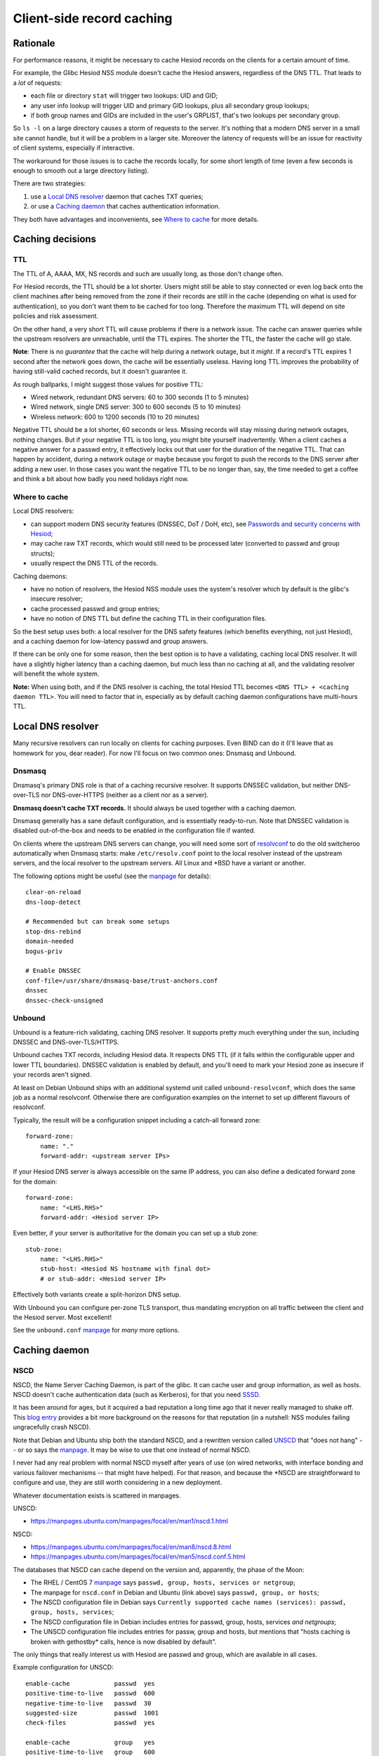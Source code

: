 
Client-side record caching
==========================

Rationale
---------

For performance reasons, it might be necessary to cache Hesiod records on the clients for a certain amount of time.

For example, the Glibc Hesiod NSS module doesn't cache the Hesiod answers, regardless of the DNS TTL. That leads to a *lot* of requests:

- each file or directory ``stat`` will trigger two lookups: UID and GID;

- any user info lookup will trigger UID and primary GID lookups, plus all secondary group lookups;

- if both group names and GIDs are included in the user's GRPLIST, that's two lookups per secondary group.

So ``ls -l`` on a large directory causes a storm of requests to the server. It's nothing that a modern DNS server in a small site cannot handle, but it will be a problem in a larger site. Moreover the latency of requests will be an issue for reactivity of client systems, especially if interactive.

The workaround for those issues is to cache the records locally, for some short length of time (even a few seconds is enough to smooth out a large directory listing).


There are two strategies:

1. use a `Local DNS resolver`_ daemon that caches TXT queries;

2. or use a `Caching daemon`_ that caches authentication information.

They both have advantages and inconvenients, see `Where to cache`_ for more details.




Caching decisions
-----------------

TTL
~~~

The TTL of A, AAAA, MX, NS records and such are usually long, as those don't change often.

For Hesiod records, the TTL should be a lot shorter. Users might still be able to stay connected or even log back onto the client machines after being removed from the zone if their records are still in the cache (depending on what is used for authentication), so you don't want them to be cached for too long. Therefore the maximum TTL will depend on site policies and risk assessment.

On the other hand, a very short TTL will cause problems if there is a network issue. The cache can answer queries while the upstream resolvers are unreachable, until the TTL expires. The shorter the TTL, the faster the cache will go stale.

**Note**: There is no *guarantee* that the cache will help during a network outage, but it *might*. If a record's TTL expires 1 second after the network goes down, the cache will be essentially useless. Having long TTL improves the probability of having still-valid cached records, but it doesn't guarantee it.


As rough ballparks, I might suggest those values for positive TTL:

- Wired network, redundant DNS servers: 60 to 300 seconds (1 to 5 minutes)

- Wired network, single DNS server: 300 to 600 seconds (5 to 10 minutes)

- Wireless network: 600 to 1200 seconds (10 to 20 minutes)


Negative TTL should be a lot shorter, 60 seconds or less. Missing records will stay missing during network outages, nothing changes. But if your negative TTL is too long, you might bite yourself inadvertently. When a client caches a negative answer for a passwd entry, it effectively locks out that user for the duration of the negative TTL. That can happen by accident, during a network outage or maybe because you forgot to push the records to the DNS server after adding a new user. In those cases you want the negative TTL to be no longer than, say, the time needed to get a coffee and think a bit about how badly you need holidays right now.



Where to cache
~~~~~~~~~~~~~~

Local DNS resolvers:

- can support modern DNS security features (DNSSEC, DoT / DoH, etc), see `Passwords and security concerns with Hesiod <hes_sec.rst>`__;
- may cache raw TXT records, which would still need to be processed later (converted to passwd and group structs);
- usually respect the DNS TTL of the records.

Caching daemons:

- have no notion of resolvers, the Hesiod NSS module uses the system's resolver which by default is the glibc's insecure resolver;
- cache processed passwd and group entries;
- have no notion of DNS TTL but define the caching TTL in their configuration files.


So the best setup uses both: a local resolver for the DNS safety features (which benefits everything, not just Hesiod), and a caching daemon for low-latency passwd and group answers.

If there can be only one for some reason, then the best option is to have a validating, caching local DNS resolver. It will have a slightly higher latency than a caching daemon, but much less than no caching at all, and the validating resolver will benefit the whole system.

**Note:** When using both, and if the DNS resolver is caching, the total Hesiod TTL becomes ``<DNS TTL> + <caching daemon TTL>``. You will need to factor that in, especially as by default caching daemon configurations have multi-hours TTL.




Local DNS resolver
------------------

Many recursive resolvers can run locally on clients for caching purposes. Even BIND can do it (I'll leave that as homework for you, dear reader). For now I'll focus on two common ones: Dnsmasq and Unbound.


Dnsmasq
~~~~~~~

Dnsmasq's primary DNS role is that of a caching recursive resolver. It supports DNSSEC validation, but neither DNS-over-TLS nor DNS-over-HTTPS (neither as a client nor as a server).

**Dnsmasq doesn't cache TXT records.** It should always be used together with a caching daemon.

Dnsmasq generally has a sane default configuration, and is essentially ready-to-run. Note that DNSSEC validation is disabled out-of-the-box and needs to be enabled in the configuration file if wanted.

On clients where the upstream DNS servers can change, you will need some sort of `resolvconf <https://en.wikipedia.org/wiki/Resolvconf>`__ to do the old switcheroo automatically when Dnsmasq starts: make ``/etc/resolv.conf`` point to the local resolver instead of the upstream servers, and the local resolver to the upstream servers. All Linux and \*BSD have a variant or another.

The following options might be useful (see the `manpage <https://thekelleys.org.uk/dnsmasq/docs/dnsmasq-man.html>`__ for details)::

    clear-on-reload
    dns-loop-detect

    # Recommended but can break some setups
    stop-dns-rebind
    domain-needed
    bogus-priv

    # Enable DNSSEC
    conf-file=/usr/share/dnsmasq-base/trust-anchors.conf
    dnssec
    dnssec-check-unsigned



Unbound
~~~~~~~

Unbound is a feature-rich validating, caching DNS resolver. It supports pretty much everything under the sun, including DNSSEC and DNS-over-TLS/HTTPS.

Unbound caches TXT records, including Hesiod data. It respects DNS TTL (if it falls within the configurable upper and lower TTL boundaries). DNSSEC validation is enabled by default, and you'll need to mark your Hesiod zone as insecure if your records aren't signed.

At least on Debian Unbound ships with an additional systemd unit called ``unbound-resolvconf``, which does the same job as a normal resolvconf. Otherwise there are configuration examples on the internet to set up different flavours of resolvconf.

Typically, the result will be a configuration snippet including a catch-all forward zone::

    forward-zone:
        name: "."
        forward-addr: <upstream server IPs>


If your Hesiod DNS server is always accessible on the same IP address, you can also define a dedicated forward zone for the domain::

    forward-zone:
        name: "<LHS.RHS>"
        forward-addr: <Hesiod server IP>

Even better, if your server is authoritative for the domain you can set up a stub zone::

    stub-zone:
        name: "<LHS.RHS>"
        stub-host: <Hesiod NS hostname with final dot>
        # or stub-addr: <Hesiod server IP>

Effectively both variants create a split-horizon DNS setup. 

With Unbound you can configure per-zone TLS transport, thus mandating encryption on all traffic between the client and the Hesiod server. Most excellent!

See the ``unbound.conf`` `manpage <https://manpages.ubuntu.com/manpages/focal/en/man5/unbound.conf.5.html>`__ for *many* more options.




Caching daemon
--------------

NSCD
~~~~

NSCD, the Name Server Caching Daemon, is part of the glibc. It can cache user and group information, as well as hosts. NSCD doesn't cache authentication data (such as Kerberos), for that you need `SSSD`_.

It has been around for ages, but it acquired a bad reputation a long time ago that it never really managed to shake off. This `blog entry <https://jameshfisher.com/2018/02/05/dont-use-nscd/>`__ provides a bit more background on the reasons for that reputation (in a nutshell: NSS modules failing ungracefully crash NSCD).

Note that Debian and Ubuntu ship both the standard NSCD, and a rewritten version called `UNSCD <https://busybox.net/~vda/unscd/>`__ that "does not hang" -- or so says the `manpage <https://manpages.ubuntu.com/manpages/focal/en/man1/nscd.1.html>`__. It may be wise to use that one instead of normal NSCD.

I never had any real problem with normal NSCD myself after years of use (on wired networks, with interface bonding and various failover mechanisms -- that might have helped). For that reason, and because the \*NSCD are straightforward to configure and use, they are still worth considering in a new deployment.


Whatever documentation exists is scattered in manpages.

UNSCD:

- `<https://manpages.ubuntu.com/manpages/focal/en/man1/nscd.1.html>`__

NSCD:

- `<https://manpages.ubuntu.com/manpages/focal/en/man8/nscd.8.html>`__
- `<https://manpages.ubuntu.com/manpages/focal/en/man5/nscd.conf.5.html>`__


The databases that NSCD can cache depend on the version and, apparently, the phase of the Moon:

- The RHEL / CentOS 7 `manpage <https://man.linuxtool.net/centos7/u3/man/5_nscd.conf.html>`__ says ``passwd, group, hosts, services or netgroup``;
- The manpage for ``nscd.conf`` in Debian and Ubuntu (link above) says ``passwd, group, or hosts``;
- The NSCD configuration file in Debian says ``Currently supported cache names (services): passwd, group, hosts, services``;
- The NSCD configuration file in Debian includes entries for passwd, group, hosts, services *and netgroups*;
- The UNSCD configuration file includes entries for passw, group and hosts, but mentions that "hosts caching is broken with gethostby* calls, hence is now disabled by default".

The only things that really interest us with Hesiod are passwd and group, which are available in all cases.

Example configuration for UNSCD::

    enable-cache            passwd  yes
    positive-time-to-live   passwd  600
    negative-time-to-live   passwd  30
    suggested-size          passwd  1001
    check-files             passwd  yes

    enable-cache            group   yes
    positive-time-to-live   group   600
    negative-time-to-live   group   30
    suggested-size          group   1001
    check-files             group   yes

    enable-cache            hosts   no

Example configuration for NSCD::

    enable-cache            passwd      yes
    positive-time-to-live   passwd      600
    negative-time-to-live   passwd      30
    suggested-size          passwd      1001
    check-files             passwd      yes
    persistent              passwd      no
    shared                  passwd      yes
    max-db-size             passwd      33554432
    auto-propagate          passwd      yes

    enable-cache            group       yes
    positive-time-to-live   group       600
    negative-time-to-live   group       30
    suggested-size          group       1001
    check-files             group       yes
    persistent              group       no
    shared                  group       yes
    max-db-size             group       33554432
    auto-propagate          group       yes

    enable-cache            hosts       no
    enable-cache            services    no
    enable-cache            netgroup    no

**Note:** In the entries above, ``persistent`` is set to ``no`` (default is ``yes``). This assumes that NSCD doesn't crash (often), and conveniently lets you clear the cache by restarting the service. If you run NSCD in paranoia mode, you will want to set those entries back to ``yes``.

**Note:** NSCD's hosts cache doesn't cache TXT records, so if you enable it you won't have to worry about having an even longer max Hesiod TTL. But if you want host caching, you should really set up a local caching DNS resolver.



SSSD
~~~~

From the `website <https://sssd.io/>`__:

    SSSD is a system daemon. Its primary function is to provide access to local or remote identity and authentication resources through a common framework that can provide caching and offline support to the system. It provides several interfaces, including NSS and PAM modules or a D-Bus interface.

In a nutshell SSSD can be thought of as the successor to NSCD. It offers many more features, but is also much more complex.

SSSD supports a ``proxy`` provider for both identity and authentication, which can load NSS modules and use them to request information. But the Glibc's Hesiod NSS module isn't compatible with SSSD (as of glibc 2.24 and SSSD 1.15). The NSS module doesn't include the calls that don't make sense with Hesiod, for example ``_nss_hesiod_getpwent_r``, used to iterate over all passwd entries (which is not possible with Hesiod). But even when setting ``enumerate = FALSE`` in ``sssd.conf``, SSSD will check for the presence of all NSS functions, and fail if not found.

The error messages in ``/var/log/sssd/sssd_hesiod.log`` are::

[sssd[be[hesiod]]] [proxy_id_load_symbols] (0x0010): Failed to load _nss_hesiod_getpwent_r, error: /lib/x86_64-linux-gnu/libnss_hesiod.so.2: undefined symbol: _nss_hesiod_getpwent_r.
[sssd[be[hesiod]]] [sssm_proxy_id_init] (0x0010): Unable to load NSS symbols [80]: Accessing a corrupted shared library
[sssd[be[hesiod]]] [dp_target_run_constructor] (0x0010): Target [id] constructor failed [80]: Accessing a corrupted shared library
[sssd[be[hesiod]]] [be_process_init] (0x0010): Unable to setup data provider [1432158209]: Internal Error
[sssd[be[hesiod]]] [main] (0x0010): Could not initialize backend [1432158209]

So for now SSSD is not usable as a caching daemon for Hesiod data.

